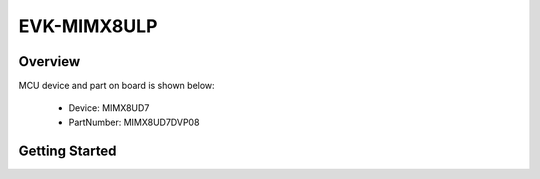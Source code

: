 .. _evkmimx8ulp:

EVK-MIMX8ULP
############

Overview
********


.. image:: ./evkmimx8ulp.jpg
   :width: 240px
   :align: center
   :alt: EVK-MIMX8ULP

MCU device and part on board is shown below:

 - Device: MIMX8UD7
 - PartNumber: MIMX8UD7DVP08


Getting Started
***************
